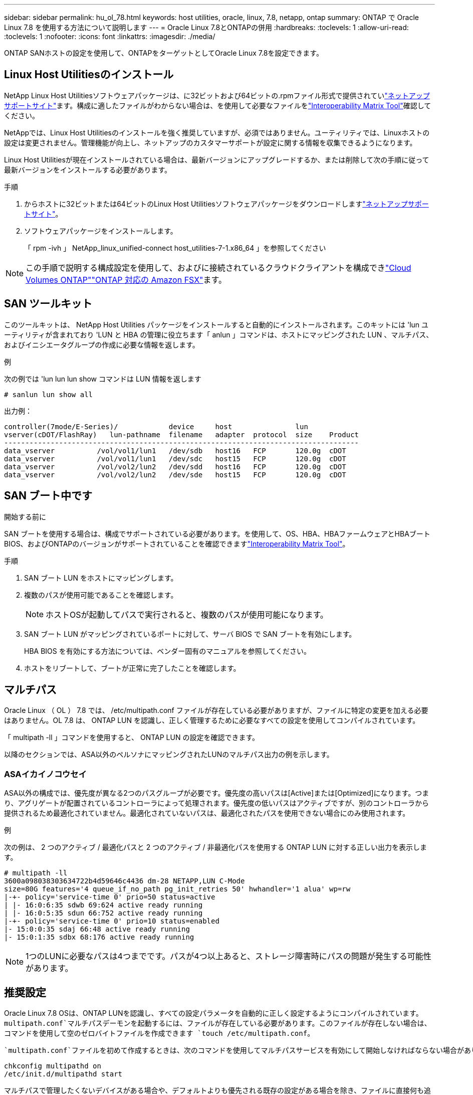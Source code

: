 ---
sidebar: sidebar 
permalink: hu_ol_78.html 
keywords: host utilities, oracle, linux, 7.8, netapp, ontap 
summary: ONTAP で Oracle Linux 7.8 を使用する方法について説明します 
---
= Oracle Linux 7.8とONTAPの併用
:hardbreaks:
:toclevels: 1
:allow-uri-read: 
:toclevels: 1
:nofooter: 
:icons: font
:linkattrs: 
:imagesdir: ./media/


[role="lead"]
ONTAP SANホストの設定を使用して、ONTAPをターゲットとしてOracle Linux 7.8を設定できます。



== Linux Host Utilitiesのインストール

NetApp Linux Host Utilitiesソフトウェアパッケージは、に32ビットおよび64ビットの.rpmファイル形式で提供されていlink:https://mysupport.netapp.com/site/products/all/details/hostutilities/downloads-tab/download/61343/7.1/downloads["ネットアップサポートサイト"^]ます。構成に適したファイルがわからない場合は、を使用して必要なファイルをlink:https://mysupport.netapp.com/matrix/#welcome["Interoperability Matrix Tool"^]確認してください。

NetAppでは、Linux Host Utilitiesのインストールを強く推奨していますが、必須ではありません。ユーティリティでは、Linuxホストの設定は変更されません。管理機能が向上し、ネットアップのカスタマーサポートが設定に関する情報を収集できるようになります。

Linux Host Utilitiesが現在インストールされている場合は、最新バージョンにアップグレードするか、または削除して次の手順に従って最新バージョンをインストールする必要があります。

.手順
. からホストに32ビットまたは64ビットのLinux Host Utilitiesソフトウェアパッケージをダウンロードしますlink:https://mysupport.netapp.com/site/products/all/details/hostutilities/downloads-tab/download/61343/7.1/downloads["ネットアップサポートサイト"^]。
. ソフトウェアパッケージをインストールします。
+
「 rpm -ivh 」 NetApp_linux_unified-connect host_utilities-7-1.x86_64 」を参照してください




NOTE: この手順で説明する構成設定を使用して、およびに接続されているクラウドクライアントを構成できlink:https://docs.netapp.com/us-en/cloud-manager-cloud-volumes-ontap/index.html["Cloud Volumes ONTAP"^]link:https://docs.netapp.com/us-en/cloud-manager-fsx-ontap/index.html["ONTAP 対応の Amazon FSX"^]ます。



== SAN ツールキット

このツールキットは、 NetApp Host Utilities パッケージをインストールすると自動的にインストールされます。このキットには 'lun ユーティリティが含まれており 'LUN と HBA の管理に役立ちます「 anlun 」コマンドは、ホストにマッピングされた LUN 、マルチパス、およびイニシエータグループの作成に必要な情報を返します。

.例
次の例では 'lun lun lun show コマンドは LUN 情報を返します

[source, cli]
----
# sanlun lun show all
----
出力例：

[listing]
----
controller(7mode/E-Series)/            device     host               lun
vserver(cDOT/FlashRay)   lun-pathname  filename   adapter  protocol  size    Product
------------------------------------------------------------------------------------
data_vserver          /vol/vol1/lun1   /dev/sdb   host16   FCP       120.0g  cDOT
data_vserver          /vol/vol1/lun1   /dev/sdc   host15   FCP       120.0g  cDOT
data_vserver          /vol/vol2/lun2   /dev/sdd   host16   FCP       120.0g  cDOT
data_vserver          /vol/vol2/lun2   /dev/sde   host15   FCP       120.0g  cDOT
----


== SAN ブート中です

.開始する前に
SAN ブートを使用する場合は、構成でサポートされている必要があります。を使用して、OS、HBA、HBAファームウェアとHBAブートBIOS、およびONTAPのバージョンがサポートされていることを確認できますlink:https://imt.netapp.com/matrix/#welcome["Interoperability Matrix Tool"^]。

.手順
. SAN ブート LUN をホストにマッピングします。
. 複数のパスが使用可能であることを確認します。
+

NOTE: ホストOSが起動してパスで実行されると、複数のパスが使用可能になります。

. SAN ブート LUN がマッピングされているポートに対して、サーバ BIOS で SAN ブートを有効にします。
+
HBA BIOS を有効にする方法については、ベンダー固有のマニュアルを参照してください。

. ホストをリブートして、ブートが正常に完了したことを確認します。




== マルチパス

Oracle Linux （ OL ） 7.8 では、 /etc/multipath.conf ファイルが存在している必要がありますが、ファイルに特定の変更を加える必要はありません。OL 7.8 は、 ONTAP LUN を認識し、正しく管理するために必要なすべての設定を使用してコンパイルされています。

「 multipath -ll 」コマンドを使用すると、 ONTAP LUN の設定を確認できます。

以降のセクションでは、ASA以外のペルソナにマッピングされたLUNのマルチパス出力の例を示します。



=== ASAイカイノコウセイ

ASA以外の構成では、優先度が異なる2つのパスグループが必要です。優先度の高いパスは[Active]または[Optimized]になります。つまり、アグリゲートが配置されているコントローラによって処理されます。優先度の低いパスはアクティブですが、別のコントローラから提供されるため最適化されていません。最適化されていないパスは、最適化されたパスを使用できない場合にのみ使用されます。

.例
次の例は、 2 つのアクティブ / 最適化パスと 2 つのアクティブ / 非最適化パスを使用する ONTAP LUN に対する正しい出力を表示します。

[listing]
----
# multipath -ll
3600a098038303634722b4d59646c4436 dm-28 NETAPP,LUN C-Mode
size=80G features='4 queue_if_no_path pg_init_retries 50' hwhandler='1 alua' wp=rw
|-+- policy='service-time 0' prio=50 status=active
| |- 16:0:6:35 sdwb 69:624 active ready running
| |- 16:0:5:35 sdun 66:752 active ready running
|-+- policy='service-time 0' prio=10 status=enabled
|- 15:0:0:35 sdaj 66:48 active ready running
|- 15:0:1:35 sdbx 68:176 active ready running

----

NOTE: 1つのLUNに必要なパスは4つまでです。パスが4つ以上あると、ストレージ障害時にパスの問題が発生する可能性があります。



== 推奨設定

Oracle Linux 7.8 OSは、ONTAP LUNを認識し、すべての設定パラメータを自動的に正しく設定するようにコンパイルされています。 `multipath.conf`マルチパスデーモンを起動するには、ファイルが存在している必要があります。このファイルが存在しない場合は、コマンドを使用して空のゼロバイトファイルを作成できます `touch /etc/multipath.conf`。

 `multipath.conf`ファイルを初めて作成するときは、次のコマンドを使用してマルチパスサービスを有効にして開始しなければならない場合があります。

[listing]
----
chkconfig multipathd on
/etc/init.d/multipathd start
----
マルチパスで管理したくないデバイスがある場合や、デフォルトよりも優先される既存の設定がある場合を除き、ファイルに直接何も追加する必要はありません `multipath.conf`。不要なデバイスを除外するには、ファイルに次の構文を追加し `multipath.conf`、<DevId>を除外するデバイスのWorldwide Identifier（WWID）文字列に置き換えます。

[listing]
----
blacklist {
        wwid <DevId>
        devnode "^(ram|raw|loop|fd|md|dm-|sr|scd|st)[0-9]*"
        devnode "^hd[a-z]"
        devnode "^cciss.*"
}
----
次の例では、デバイスのWWIDを特定して `multipath.conf`ファイルに追加します。

.手順
. WWIDを確認します。
+
[listing]
----
/lib/udev/scsi_id -gud /dev/sda
----
+
[listing]
----
3600a098038314c4a433f5774717a3046
----
+
`sda`は、ブラックリストに追加するローカルSCSIディスクです。

. を追加します `WWID` ブラックリストのスタンザに `/etc/multipath.conf`：
+
[source, cli]
----
blacklist {
     wwid   3600a098038314c4a433f5774717a3046
     devnode "^(ram|raw|loop|fd|md|dm-|sr|scd|st)[0-9]*"
     devnode "^hd[a-z]"
     devnode "^cciss.*"
}
----


常にチェックして `/etc/multipath.conf`デフォルト設定をオーバーライドしている可能性のあるレガシー設定がないか、特にdefaultsセクションでファイルをください。

次の表に、 `multipathd`ONTAP LUNの重要なパラメータと必要な値を示します。ホストが他のベンダーのLUNに接続されていて、これらのパラメータのいずれかが無視される場合は `multipath.conf`、ONTAP LUNに特化して適用されるファイルの以降のスタンザによって修正する必要があります。この修正を行わないと、ONTAP LUNが想定どおりに動作しない可能性があります。これらのデフォルト値を無効にする場合は、影響を十分に理解したうえで、NetApp、OSベンダー、またはその両方に相談してください。

[cols="2*"]
|===
| パラメータ | 設定 


| detect_prio | はい。 


| DEV_DETION_TMO | " 無限 " 


| フェイルバック | 即時 


| fast_io_fail_TMO | 5. 


| の機能 | "3 queue_if_no_path pg_init_retries 50" 


| flush_on_last_del | はい。 


| hardware_handler | 0 


| path_checker です | " tur " 


| path_grouping_policy | 「 group_by_prio 」 


| path_selector | "service-time 0" 


| polling _interval （ポーリング間隔） | 5. 


| Prio | ONTAP 


| プロダクト | LUN. * 


| retain_attached _hw_handler | はい。 


| RR_weight を指定します | " 均一 " 


| ユーザーフレンドリ名 | いいえ 


| ベンダー | ネットアップ 
|===
.例
次の例は、オーバーライドされたデフォルトを修正する方法を示しています。この場合 `multipath.conf`、ファイルに定義されているおよびの `detect_prio`値は `path_checker`ONTAP LUNと互換性がありません。ホストに接続された他の SAN アレイが原因でアレイを削除できない場合は、デバイススタンザを使用して ONTAP LUN 専用にパラメータを修正できます。

[listing]
----
defaults {
 path_checker readsector0
 detect_prio no
 }
devices {
 device {
 vendor "NETAPP "
 product "LUN.*"
 path_checker tur
 detect_prio yes
 }
}
----

NOTE: Oracle Linux 7.8 Red Hat Compatible Kernel（RHCK）を設定するには、for Red Hat Enterprise Linux（RHEL）7.8を使用しlink:hu_rhel_78.html#recommended-settings["推奨設定"]ます。



== 既知の問題

Oracle Linux 7.8 with ONTAPリリースには、次の既知の問題があります。

[cols="3*"]
|===
| NetApp バグ ID | タイトル | 説明 


| 1440718 | SCSI再スキャンを実行せずにLUNのマッピングまたはマッピングを解除すると、ホストでデータが破損する可能性があります。 | 「可_変更後_ WWID」のマルチパス設定パラメータを「YES」に設定すると、WWIDが変更された場合にパスデバイスへのアクセスが無効になります。パスのWWIDがマルチパスデバイスのWWIDにリストアされるまで、マルチパスはパスデバイスへのアクセスを無効にします。詳細については、を参照してくださいlink:https://kb.netapp.com/Advice_and_Troubleshooting/Flash_Storage/AFF_Series/The_filesystem_corruption_on_iSCSI_LUN_on_the_Oracle_Linux_7["ネットアップのナレッジベース：Oracle Linux 7上のiSCSI LUNでファイルシステムが破損している"^]。 


| link:https://mysupport.netapp.com/NOW/cgi-bin/bol?Type=Detail&Display=1311575["1311575"^] | Qlogic QLE2672（16G）を使用したストレージフェイルオーバー時に、読み取り/書き込み処理がセカンダリパスを切り替えられなかったために発生するI/O遅延 | Oracle Linux 7.7 カーネル（ 5.4.17-2011.0.7.el7uek.x86_64 ）で QLogic QLE2672 16G HBA を使用したストレージフェイルオーバー処理で、 I/O 処理がセカンダリパス経由で再開されないことがあります。ストレージフェイルオーバー中にプライマリパスがブロックされているために I/O の進行が停止した場合、セカンダリパス経由で I/O 処理が再開されず、 I/O に遅延が生じる可能性があります。I/O 処理は、ストレージフェイルオーバーのギブバック処理が完了したあとにプライマリパスがオンラインになった時点で再開されます。 


| link:https://mysupport.netapp.com/NOW/cgi-bin/bol?Type=Detail&Display=1311576["1311576"^] | Emulex LPe16002（16G）を使用したストレージフェイルオーバー時に、読み取り/書き込み処理がセカンダリパスを経由できないことが原因で発生するI/O遅延 | Emulex LPe16002 16G HBA を使用している Oracle Linux 7.7 カーネル（ 5.4.17-2011.0.7.el7uek.x86_64 ）では、ストレージフェイルオーバー処理中にセカンダリパス経由で I/O 処理が再開されないことがあります。ストレージフェイルオーバー中にプライマリパスがブロックされているために I/O の進行が停止した場合、セカンダリパス経由で I/O 処理が再開されず、 I/O に遅延が生じる可能性があります。I/O 処理は、ストレージフェイルオーバーのギブバック処理が完了したあとにプライマリパスがオンラインになった時点で再開されます。 


| link:https://mysupport.netapp.com/NOW/cgi-bin/bol?Type=Detail&Display=1246134["1246134"^] | Emulex LPe16002（16G）を使用したストレージフェイルオーバー時に観察されたI/O遅延とレポートがblocked、not present状態に移行 | Emulex LPe16002B-M6 16G FC ホストバスアダプタ（ HBA ）を使用して UEK5U2 カーネルを実行している Oracle Linux 7.6 でストレージフェイルオーバー処理を実行している場合、レポートがブロックされると I/O の進捗が停止することがあります。ストレージフェイルオーバー処理では、「 online 」状態から「 blocked 」状態に変わり、読み取り処理と書き込み処理に時間がかかります。処理が正常に完了すると、レポートは「オンライン」状態に戻り、引き続き「ブロック」状態のままになります。 


| link:https://mysupport.netapp.com/NOW/cgi-bin/bol?Type=Detail&Display=1246327["1246327"^] | Qlogic QLE2672（16G）およびQLE2742（32G）を使用したストレージフェイルオーバー時に、I/O遅延が観察され、Rportがblocked、not present状態に移行している | ストレージフェイルオーバー処理中に、 Fibre Channel （ FC ）リモートポートが Red Hat Enterprise Linux （ RHEL ） 7.6 で QLogic QLE2672 16G ホストでブロックされることがあります。ストレージノードが停止すると論理インターフェイスが停止するため、リモートポートでストレージノードのステータスがブロック済みに設定されます。QLogic QLE2672 16GホストとQLE2742 32Gbファイバチャネル（FC）ホストバスアダプタ（HBA）の両方を実行している場合、ポートのブロックが原因でI/Oの進行が停止することがあります。ストレージノードが最適状態に戻ると、論理インターフェイスも稼働し、リモートポートがオンラインになります。ただし、リモートポートは引き続きブロックされる場合があります。このブロック状態は、マルチパスレイヤで LUN に障害が発生したと登録されます。リモートポートの状態は、次のコマンドで確認できます。 # cat /sys/class/fc_remote_ports/rport-*/port_stat Blocked Blocked Online Online 
|===